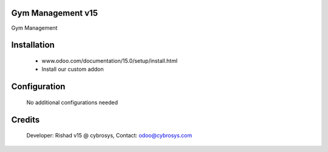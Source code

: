 Gym Management v15
======================
Gym Management

Installation
============
	- www.odoo.com/documentation/15.0/setup/install.html
	- Install our custom addon

Configuration
=============

    No additional configurations needed

Credits
=======
    Developer: Rishad v15 @ cybrosys, Contact: odoo@cybrosys.com
